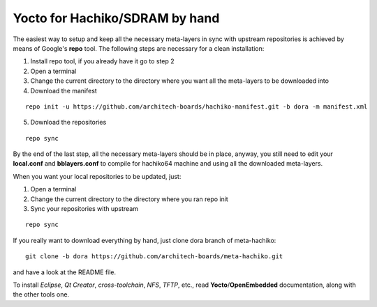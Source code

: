 Yocto for Hachiko/SDRAM by hand
===============================

The easiest way to setup and keep all the necessary meta-layers in sync with upstream repositories
is achieved by means of Google's **repo** tool.
The following steps are necessary for a clean installation:

1) Install repo tool, if you already have it go to step 2

2) Open a terminal

3) Change the current directory to the directory where you want all the meta-layers to be downloaded into

4) Download the manifest

::

 repo init -u https://github.com/architech-boards/hachiko-manifest.git -b dora -m manifest.xml

5) Download the repositories

::

 repo sync

By the end of the last step, all the necessary meta-layers should be in place, anyway, you still need to 
edit your **local.conf** and **bblayers.conf** to compile for hachiko64 machine and using all the downloaded
meta-layers.

When you want your local repositories to be updated, just:

1) Open a terminal

2) Change the current directory to the directory where you ran repo init

3) Sync your repositories with upstream

::

 repo sync

If you really want to download everything by hand, just clone dora branch of meta-hachiko:

::

 git clone -b dora https://github.com/architech-boards/meta-hachiko.git

and have a look at the README file.

To install *Eclipse*, *Qt Creator*, *cross-toolchain*, *NFS*, *TFTP*, etc., read **Yocto**/**OpenEmbedded** documentation, along
with the other tools one.
